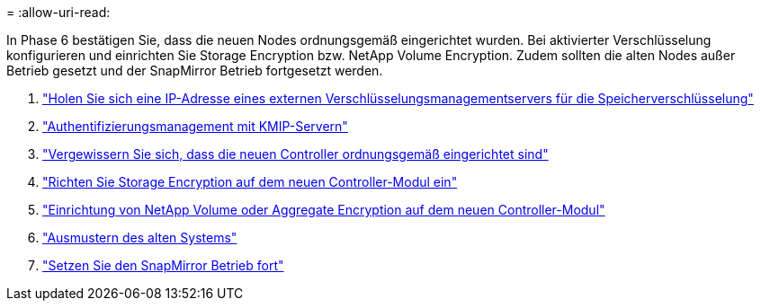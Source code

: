 = 
:allow-uri-read: 


In Phase 6 bestätigen Sie, dass die neuen Nodes ordnungsgemäß eingerichtet wurden. Bei aktivierter Verschlüsselung konfigurieren und einrichten Sie Storage Encryption bzw. NetApp Volume Encryption. Zudem sollten die alten Nodes außer Betrieb gesetzt und der SnapMirror Betrieb fortgesetzt werden.

. link:get_address_key_management_server_encryption.html["Holen Sie sich eine IP-Adresse eines externen Verschlüsselungsmanagementservers für die Speicherverschlüsselung"]
. link:manage_authentication_kmip.html["Authentifizierungsmanagement mit KMIP-Servern"]
. link:ensure_controllers_set_up_correctly.html["Vergewissern Sie sich, dass die neuen Controller ordnungsgemäß eingerichtet sind"]
. link:set_up_storage_encryption_new_controller.html["Richten Sie Storage Encryption auf dem neuen Controller-Modul ein"]
. link:set_up_netapp_encryption_on_new_controller.html["Einrichtung von NetApp Volume oder Aggregate Encryption auf dem neuen Controller-Modul"]
. link:decommission_old_system.html["Ausmustern des alten Systems"]
. link:resume_snapmirror_ops.html["Setzen Sie den SnapMirror Betrieb fort"]

